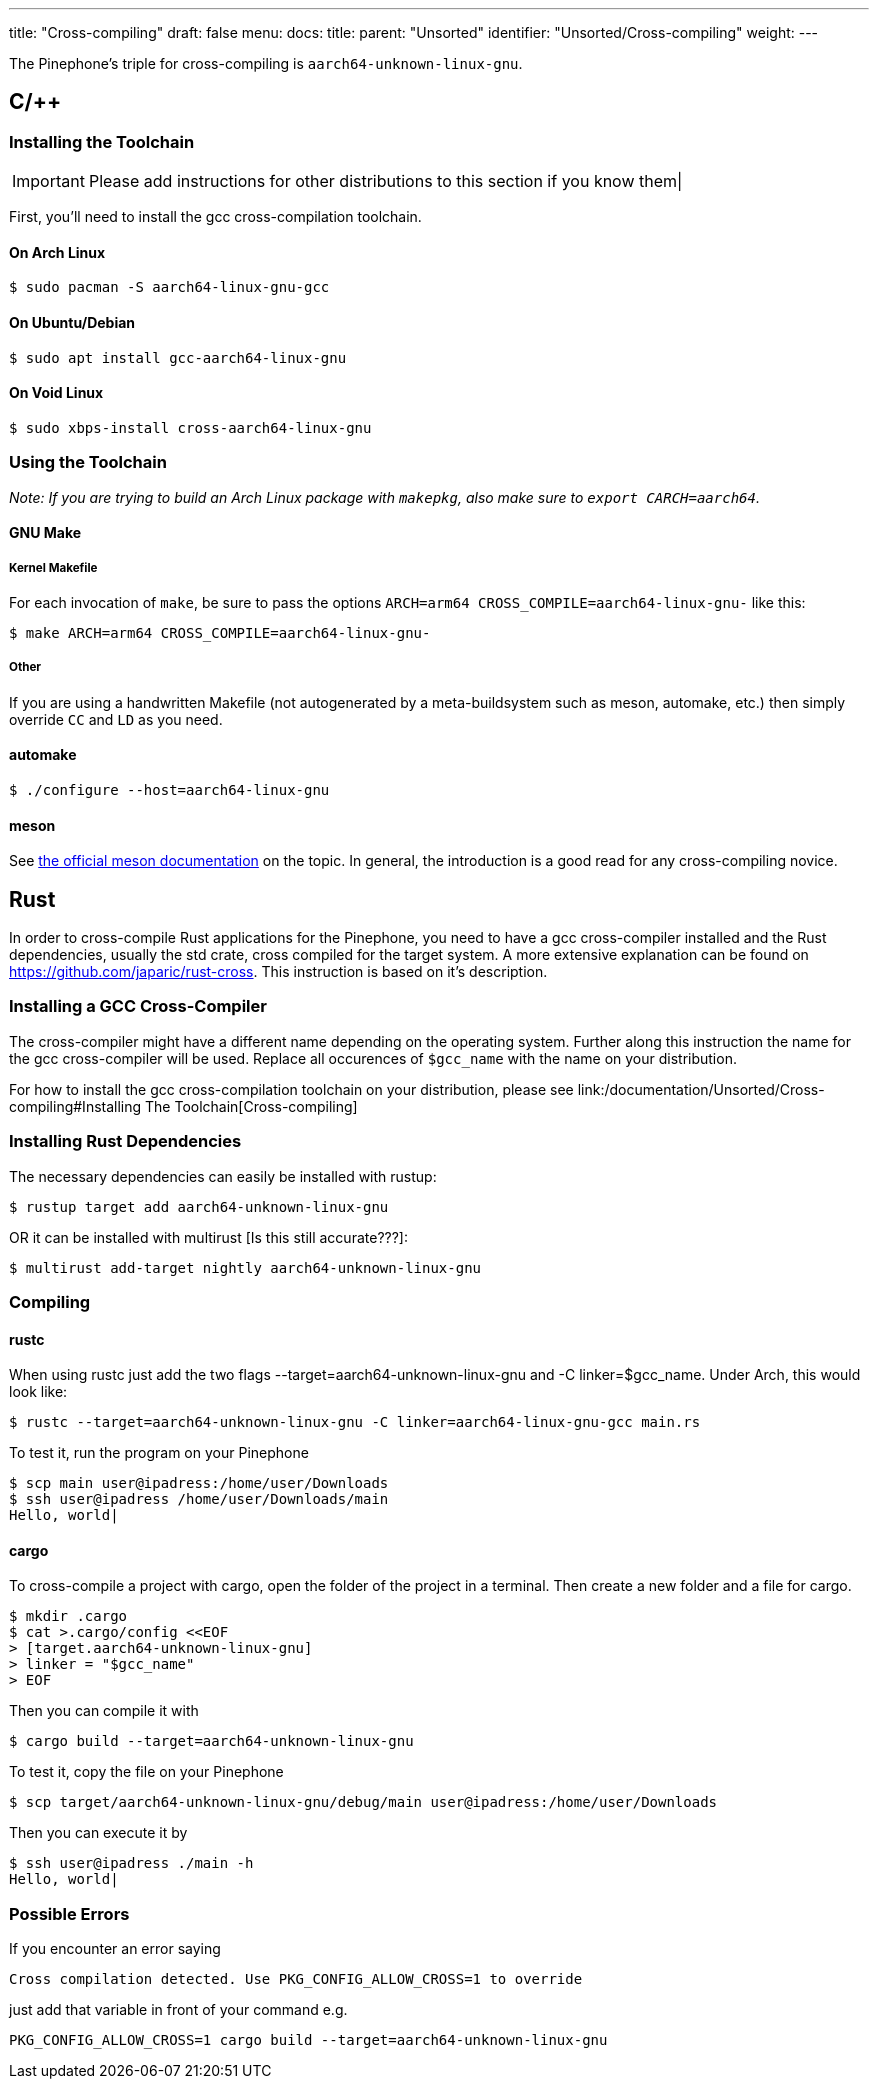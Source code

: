 ---
title: "Cross-compiling"
draft: false
menu:
  docs:
    title:
    parent: "Unsorted"
    identifier: "Unsorted/Cross-compiling"
    weight: 
---

The Pinephone's triple for cross-compiling is `aarch64-unknown-linux-gnu`.

== C/++

=== Installing the Toolchain

IMPORTANT: Please add instructions for other distributions to this section if you know them|

First, you'll need to install the gcc cross-compilation toolchain.

==== On Arch Linux

  $ sudo pacman -S aarch64-linux-gnu-gcc

==== On Ubuntu/Debian

  $ sudo apt install gcc-aarch64-linux-gnu

==== On Void Linux

  $ sudo xbps-install cross-aarch64-linux-gnu

=== Using the Toolchain

_Note: If you are trying to build an Arch Linux package with `makepkg`, also make sure to `export CARCH=aarch64`._

==== GNU Make

===== Kernel Makefile

For each invocation of `make`, be sure to pass the options `ARCH=arm64 CROSS_COMPILE=aarch64-linux-gnu-` like this:

  $ make ARCH=arm64 CROSS_COMPILE=aarch64-linux-gnu-

===== Other

If you are using a handwritten Makefile (not autogenerated by a meta-buildsystem such as meson, automake, etc.) then simply override `CC` and `LD` as you need.

==== automake

  $ ./configure --host=aarch64-linux-gnu

==== meson

See https://mesonbuild.com/Cross-compilation.html[the official meson documentation] on the topic. In general, the introduction is a good read for any cross-compiling novice.

== Rust

In order to cross-compile Rust applications for the Pinephone, you need to have a gcc cross-compiler installed and the Rust dependencies, usually the std crate, cross compiled for the target system. A more extensive explanation can be found on https://github.com/japaric/rust-cross. This instruction is based on it's description.

=== Installing a GCC Cross-Compiler

The cross-compiler might have a different name depending on the operating system. Further along this instruction the name for the gcc cross-compiler will be used. Replace all occurences of `$gcc_name` with the name on your distribution.

For how to install the gcc cross-compilation toolchain on your distribution, please see link:/documentation/Unsorted/Cross-compiling#Installing The Toolchain[Cross-compiling]

=== Installing Rust Dependencies

The necessary dependencies can easily be installed with rustup:

  $ rustup target add aarch64-unknown-linux-gnu

OR it can be installed with multirust [Is this still accurate???]:

  $ multirust add-target nightly aarch64-unknown-linux-gnu

=== Compiling

==== rustc

When using rustc just add the two flags --target=aarch64-unknown-linux-gnu and -C linker=$gcc_name. Under Arch, this would look like:

  $ rustc --target=aarch64-unknown-linux-gnu -C linker=aarch64-linux-gnu-gcc main.rs

To test it, run the program on your Pinephone

  $ scp main user@ipadress:/home/user/Downloads
  $ ssh user@ipadress /home/user/Downloads/main
  Hello, world|

==== cargo

To cross-compile a project with cargo, open the folder of the project in a terminal. Then create a new folder and a file for cargo.

  $ mkdir .cargo
  $ cat >.cargo/config <<EOF
  > [target.aarch64-unknown-linux-gnu]
  > linker = "$gcc_name"
  > EOF

Then you can compile it with

  $ cargo build --target=aarch64-unknown-linux-gnu

To test it, copy the file on your Pinephone

  $ scp target/aarch64-unknown-linux-gnu/debug/main user@ipadress:/home/user/Downloads

Then you can execute it by

  $ ssh user@ipadress ./main -h
  Hello, world|

=== Possible Errors

If you encounter an error saying

  Cross compilation detected. Use PKG_CONFIG_ALLOW_CROSS=1 to override

just add that variable in front of your command e.g.

  PKG_CONFIG_ALLOW_CROSS=1 cargo build --target=aarch64-unknown-linux-gnu

